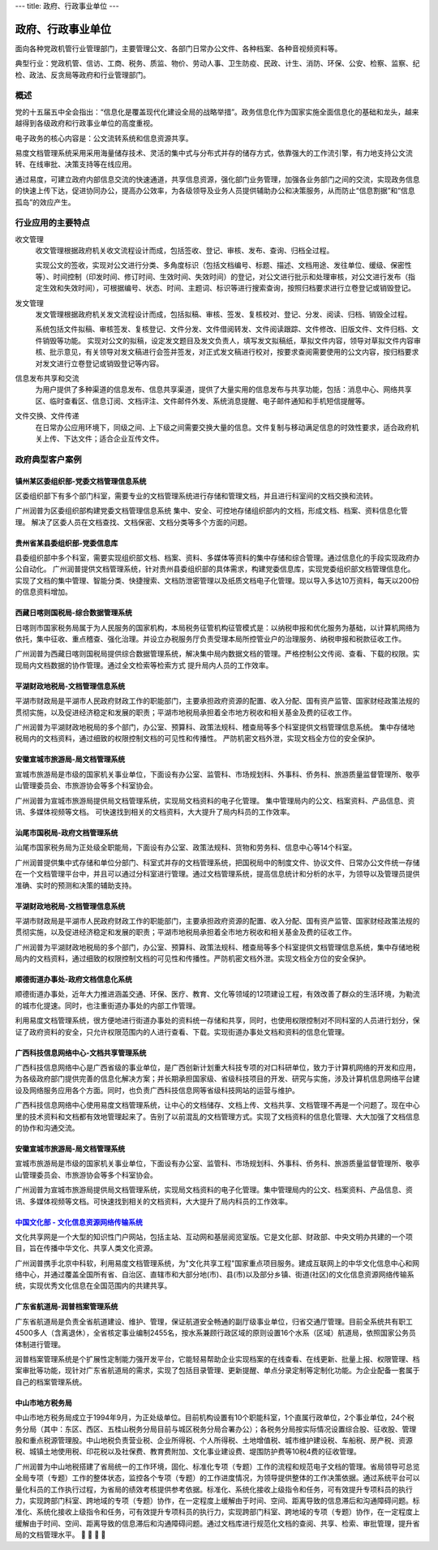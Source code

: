 ---
title: 政府、行政事业单位
---

=======================================
政府、行政事业单位
=======================================

面向各种党政机管行业管理部门，主要管理公文、各部门日常办公文件、各种档案、各种音视频资料等。

典型行业：党政机管、信访、工商、税务、质监、物价、劳动人事、卫生防疫、民政、计生、消防、环保、公安、检察、监察、纪检、政法、反贪局等政府和行业管理部门。

概述
=======
党的十五届五中全会指出：“信息化是覆盖现代化建设全局的战略举措”。政务信息化作为国家实施全面信息化的基础和龙头，越来越得到各级政府和行政事业单位的高度重视。

电子政务的核心内容是：公文流转系统和信息资源共享。

易度文档管理系统采用采用海量储存技术、灵活的集中式与分布式并存的储存方式，依靠强大的工作流引擎，有力地支持公文流转、在线审批、决策支持等在线应用。

通过易度，可建立政府内部信息交流的快速通道，共享信息资源，强化部门业务管理，加强各业务部门之间的交流，实现政务信息的快速上传下达，促进协同办公，提高办公效率，为各级领导及业务人员提供辅助办公和决策服务，从而防止“信息割据”和“信息孤岛”的效应产生。

行业应用的主要特点
======================
收文管理
  收文管理根据政府机关收文流程设计而成，包括签收、登记、审核、发布、查询、归档全过程。

  实现公文的签收，实现对公文进行分类、多角度标识（包括文档编号、标题、描述、文档用途、发往单位、缓级、保密性等）、时间控制（印发时间、修订时间、生效时间、失效时间）的登记，对公文进行批示和处理审核，对公文进行发布（指定生效和失效时间），可根据编号、状态、时间、主题词、标识等进行搜索查询，按照归档要求进行立卷登记或销毁登记。

发文管理
  发文管理根据政府机关发文流程设计而成，包括拟稿、审核、签发、复核校对、登记、分发、阅读、归档、销毁全过程。

  系统包括文件拟稿、审核签发、复核登记、文件分发、文件借阅转发、文件阅读跟踪、文件修改、旧版文件、文件归档、文件销毁等功能。 实现对公文的拟稿，设定发文题目及发文负责人，填写发文拟稿纸，草拟文件内容，领导对草拟文件内容审核、批示意见，有关领导对发文稿进行会签并签发，对正式发文稿进行校对，按要求查阅需要使用的公文内容，按归档要求对发文进行立卷登记或销毁登记等内容。

信息发布共享和交流
  为用户提供了多种渠道的信息发布、信息共享渠道，提供了大量实用的信息发布与共享功能，包括：消息中心、网络共享区、临时查看区、信息订阅、文档评注、文件邮件外发、系统消息提醒、电子邮件通知和手机短信提醒等。

文件交换、文件传递
  在日常办公应用环境下，同级之间、上下级之间需要交换大量的信息。文件复制与移动满足信息的时效性要求，适合政府机关上传、下达文件；适合企业互传文件。



政府典型客户案例
=======================================


镇州某区委组织部-党委文档管理信息系统
-------------------------------------------------

.. image:: img/zzzzb.gif
   :class: float-right

区委组织部下有多个部门科室，需要专业的文档管理系统进行存储和管理文档，并且进行科室间的文档交换和流转。 

广州润普为区委组织部构建党委文档管理信息系统 
集中、安全、可控地存储组织部内的文档，形成文档、档案、资料信息化管理。
解决了区委人员在文档查找、文档保密、文档分类等多个方面的问题。

贵州省某县委组织部-党委信息库
-------------------------------------------------

.. image:: img/gzzjxzzb.gif
   :class: float-right

县委组织部中多个科室，需要实现组织部文档、档案、资料、多媒体等资料的集中存储和综合管理。通过信息化的手段实现政府办公自动化。 
广州润普提供文档管理系统，针对贵州县委组织部的具体需求，构建党委信息库，实现党委组织部文档管理信息化。 
实现了文档的集中管理、智能分类、快捷搜索、文档防泄密管理以及纸质文档电子化管理。现以导入多达10万资料，每天以200份的信息资料增加。

西藏日喀则国税局-综合数据管理系统
-------------------------------------------------

.. image:: img/xzgsj.gif
   :class: float-right

日喀则市国家税务局属于为人民服务的国家机构，本局税务征管机构征管模式是：以纳税申报和优化服务为基础，以计算机网络为依托，集中征收、重点稽查、强化治理。并设立办税服务厅负责受理本局所控管业户的治理服务、纳税申报和税款征收工作。 

广州润普为西藏日喀则国税局提供综合数据管理系统，解决集中局内数据文档的管理。严格控制公文传阅、查看、下载的权限。实现局内文档数据的协作管理。通过全文检索等检索方式 提升局内人员的工作效率。 

平湖财政地税局-文档管理信息系统
-------------------------------------------------

.. image:: img/phcsj.gif
   :class: float-right

平湖市财政局是平湖市人民政府财政工作的职能部门，主要承担政府资源的配置、收入分配、国有资产监管、国家财经政策法规的贯彻实施，以及促进经济稳定和发展的职责；平湖市地税局承担着全市地方税收和相关基金及费的征收工作。

广州润普为平湖财政地税局的多个部门，办公室、预算科、政策法规科、稽查局等多个科室提供文档管理信息系统。 
集中存储地税局内的文档资料，通过细致的权限控制文档的可见性和传播性。 
严防机密文档外泄，实现文档全方位的安全保护。

安徽宣城市旅游局-局文档管理系统
-------------------------------------------------

.. image:: img/xclyj.gif
   :class: float-right

宣城市旅游局是市级的国家机关事业单位，下面设有办公室、监管科、市场规划科、外事科、侨务科、旅游质量监督管理所、敬亭山管理委员会、市旅游协会等多个科室协会。 

广州润普为宣城市旅游局提供局文档管理系统，实现局文档资料的电子化管理。 
集中管理局内的公文、档案资料、产品信息、资讯、多媒体视频等文档。 
可快速找到相关的文档资料，大大提升了局内科员的工作效率。


汕尾市国税局-政府文档管理系统
------------------------------------------- 

.. image:: img/logo-swgs.gif
   :class: float-right

汕尾市国家税务局为正处级全职能局，下面设有办公室、政策法规科、货物和劳务科、信息中心等14个科室。

广州润普提供集中式存储和单位分部门、科室式并存的文档管理系统，把国税局中的制度文件、协议文件、日常办公文件统一存储在一个文档管理平台中，并且可以通过分科室进行管理。通过文档管理系统，提高信息统计和分析的水平，为领导以及管理员提供准确、实时的预测和决策的辅助支持。


平湖财政地税局-文档管理信息系统
---------------------------------------

.. image:: img/logo-phcsj.gif
   :class: float-right

平湖市财政局是平湖市人民政府财政工作的职能部门，主要承担政府资源的配置、收入分配、国有资产监管、国家财经政策法规的贯彻实施，以及促进经济稳定和发展的职责；平湖市地税局承担着全市地方税收和相关基金及费的征收工作。

广州润普为平湖财政地税局的多个部门，办公室、预算科、政策法规科、稽查局等多个科室提供文档管理信息系统，集中存储地税局内的文档资料，通过细致的权限控制文档的可见性和传播性。严防机密文档外泄。实现文档全方位的安全保护。


顺德街道办事处-政府文档信息化系统
-----------------------------------------------

.. image:: img/logo-sdll.gif
   :class: float-right


顺德街道办事处，近年大力推进涵盖交通、环保、医疗、教育、文化等领域的12项建设工程，有效改善了群众的生活环境，为勒流的城市化提速。同时，也注重街道办事处的内部工作管理。

利用易度文档管理系统，很方便地进行街道办事处的资料统一存储和共享，同时，也使用权限控制对不同科室的人员进行划分，保证了政府资料的安全，只允许权限范围内的人进行查看、下载。实现街道办事处文档和资料的信息化管理。


广西科技信息网络中心-文档共享管理系统
--------------------------------------------------------

.. image:: img/logo-gxxizx.gif
   :class: float-right

广西科技信息网络中心是广西省级的事业单位，是广西创新计划重大科技专项的对口科研单位，致力于计算机网络的开发和应用，为各级政府部门提供完善的信息化解决方案；并长期承担国家级、省级科技项目的开发、研究与实施，涉及计算机信息网络平台建设及网络服务应用各个方面。同时，也负责广西科技信息网等省级科技网站的运营与维护。 

广西科技信息网络中心使用易度文档管理系统，让中心的文档储存、文档上传、文档共享、文档管理不再是一个问题了。现在中心里的技术资料和文档都有效地管理起来了。告别了以前混乱的文档管理方式。实现了文档资料的信息化管理、大大加强了文档信息的协作和沟通交流。


安徽宣城市旅游局-局文档管理系统
---------------------------------------

.. image:: img/logo-xclyj.gif
   :class: float-right

宣城市旅游局是市级的国家机关事业单位，下面设有办公室、监管科、市场规划科、外事科、侨务科、旅游质量监督管理所、敬亭山管理委员会、市旅游协会等多个科室协会。

广州润普为宣城市旅游局提供局文档管理系统，实现局文档资料的电子化管理。集中管理局内的公文、档案资料、产品信息、资讯、多媒体视频等文档。可快速找到相关的文档资料，大大提升了局内科员的工作效率。


`中国文化部 - 文化信息资源网络传输系统 <wenhuabu.rst>`__
------------------------------------------------------------

.. image:: img/logo-zgwhb.gif
   :class: float-right

文化共享网是一个大型的知识性门户网站，包括主站、互动网和基层阅览室版。它是文化部、财政部、中央文明办共建的一个项目，旨在传播中华文化、共享人类文化资源。

广州润普携手北京中科软，利用易度文档管理系统，为"文化共享工程"国家重点项目服务。建成互联网上的中华文化信息中心和网络中心，并通过覆盖全国所有省、自治区、直辖市和大部分地(市)、县(市)以及部分乡镇、街道(社区)的文化信息资源网络传输系统，实现优秀文化信息在全国范围内的共建共享。

广东省航道局-润普档案管理系统
-------------------------------------------------

.. image:: img/10.jpg
   :class: float-right

广东省航道局是负责全省航道建设、维护、管理，保证航道安全畅通的副厅级事业单位，归省交通厅管理。目前全系统共有职工4500多人（含离退休），全省核定事业编制2455名，按水系兼顾行政区域的原则设置16个水系（区域）航道局，依照国家公务员体制进行管理。

润普档案管理系统是个扩展性定制能力强开发平台，它能轻易帮助企业实现档案的在线查看、在线更新、批量上报、权限管理、档案审批等功能，现针对广东省航道局的需求，实现了包括目录管理、更新提醒、单点分录定制等定制化功能。为企业配备一套属于自己的档案管理系统。 

中山市地方税务局
---------------------------------------

.. image:: img/12.jpg
   :class: float-right

中山市地方税务局成立于1994年9月，为正处级单位。目前机构设置有10个职能科室，1个直属行政单位，2个事业单位，24个税务分局（其中：东区、西区、五桂山税务分局目前与城区税务分局合署办公）；各税务分局按实际情况设置综合股、征收股、管理股和重点税源管理股。中山地税负责营业税、企业所得税、个人所得税、土地增值税、城市维护建设税、车船税、房产税、资源税、城镇土地使用税、印花税以及社保费、教育费附加、文化事业建设费、堤围防护费等10税4费的征收管理。

广州润普为中山地税搭建了省局统一的工作环境，固化、标准化专项（专题）工作的流程和规范电子文档的管理。省局领导可总览全局专项（专题）工作的整体状态，监控各个专项（专题）的工作进度情况，为领导提供整体的工作决策依据。通过系统平台可以量化科员的工作执行过程，为省局的绩效考核提供参考依据。标准化、系统化接收上级指令和任务，可有效提升专项科员的执行力，实现跨部门科室、跨地域的专项（专题）协作，在一定程度上缓解由于时间、空间、距离导致的信息滞后和沟通障碍问题。标准化、系统化接收上级指令和任务，可有效提升专项科员的执行力，实现跨部门科室、跨地域的专项（专题）协作，在一定程度上缓解由于时间、空间、距离导致的信息滞后和沟通障碍问题。通过文档库进行规范化文档的查阅、共享、检索、审批管理，提升省局的文档管理水平。
	
 
	
	


